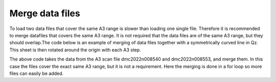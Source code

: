 Merge data files
^^^^^^^^^^^^^^^^
To load two data files that cover the same A3 range is slower than loading one single file. Therefore it is recommended to merge datafiles that covers the same A3 range. It is not required that the data files are of the same A3 range, but they should overlap.The code below is an example of merging of data files  together with a symmetrically curved line in Qz. This sheet is then rotated around the origin with each A3 step.

.. code-block:: python
   :linenos:

   from DMCpy import _tools
   import os
   
   # file numbers that should be merged
   mergeNumbers = ['8540,8553']
   saveFileList = ['merged_file.hdf']
   year = 2022
   
   folder = 'data/SC'
   path = os.path.join(os.getcwd(),folder)
   
   for numbers,saveFileName in zip(mergeNumbers,saveFileList):
      print(numbers)
      dataFilesList = _tools.fileListGenerator(numbers,path,year=year)
      print(dataFilesList)
      _tools.merge(dataFilesList, os.path.join(path,saveFileName)) 
   

The above code takes the data from the A3 scan file dmc2022n008540 and dmc2022n008553, and merge them. In this case the files cover the exact same A3 range, but it is not a requirement. Here the merging is done in a for loop so more files can easily be added. 